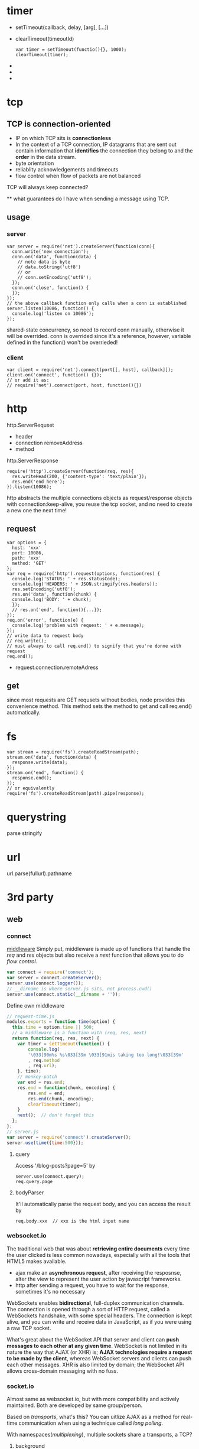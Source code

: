 
* timer
  - setTimeout(callback, delay, [arg], [...])
  - clearTimeout(timeoutId)
    : var timer = setTimeout(functio(){}, 1000);
    : clearTimeout(timer);
  - 
  - 
  - 

* tcp
**  TCP is connection-oriented
    - IP on which TCP sits is *connectionless*
    - In the context of a TCP connection, IP datagrams that are sent
      out contain information that *identifies* the connection they
      belong to and the *order* in the data stream.
    - byte orientation
    - reliablity
      acknowledgements and timeouts
    - flow control
      when flow of packets are not balanced

TCP will always keep connected?

**
  what guarantees do I have when sending a message using TCP.

** usage
*** server
   #+BEGIN_EXAMPLE
   var server = require('net').createServer(function(conn){
     conn.write('new connection');
     conn.on('data', function(data) {
       // note data is byte
       // data.toString('utf8')
       // or
       // conn.setEncoding('utf8');
     });
     conn.on('close', function() {
     });
   });
   // the above callback function only calls when a conn is established
   server.listen(10086, function() {
     console.log('listen on 10086');
   });
   #+END_EXAMPLE

   shared-state concurrency, so need to record conn manually,
   otherwise it will be overrided.
   conn is overrided since it's a reference, however, variable
   defined in the function() won't be overrieded!
   
*** client
    #+BEGIN_EXAMPLE
    var client = require('net').connect(port[[, host], callback]]);
    client.on('connect', function() {});
    // or add it as:
    // require('net').connect(port, host, function(){})
    #+END_EXAMPLE

* http
  http.ServerRequset
  - header
  - connection
    removeAddress
  - method
      
  http.ServerResponse
  #+BEGIN_EXAMPLE
  require('http').createServer(function(req, res){
    res.writeHead(200, {'content-type': 'text/plain'});
    res.end('end here');
  }).listen(10086);
  #+END_EXAMPLE
  
  http abstracts the multiple connections objects as request/response
  objects
  with connection:keep-alive, you reuse the tcp socket, and no need to
  create a new one the next time!

** request
  #+BEGIN_EXAMPLE
  var options = {
    host: 'xxx'
    port: 10086,
    path: 'xxx'
    method: 'GET'
  };
  var req = require('http').request(options, function(res) {
    console.log('STATUS: ' + res.statusCode);
    console.log('HEADERS: ' + JSON.stringify(res.headers));
    res.setEncoding('utf8');
    res.on('data', function(chunk) {
	console.log('BODY: ' + chunk);
    });
    // res.on('end', function(){...});
  });
  req.on('error', function(e) {
    console.log('problem with request: ' + e.message);
  });
  // write data to request body
  // req.write();
  // must always to call req.end() to signify that you're donne with request
  req.end();
  #+END_EXAMPLE
  - request.connection.remoteAdress

** get
   since most requests are GET requsets without bodies, node provides
   this convenience method. This method sets the method to get and
   call req.end() automatically.

* fs
  #+BEGIN_EXAMPLE
  var stream = require('fs').createReadStream(path);
  stream.on('data', function(data) {
    response.write(data);
  });
  stream.on('end', function() {
    response.end();
  });
  // or equivalently
  require('fs').createReadStream(path).pipe(response);
  #+END_EXAMPLE

* querystring
  parse
  stringify
* url
  url.parse(fullurl).pathname

* 3rd party
** web
*** connect
    [[http://stephensugden.com/middleware_guide/][middleware]]
    Simply put, middleware is made up of functions that handle the
    /req/ and /res/ objects but also receive a /next/ function that
    allows you to do /flow control/.
    #+BEGIN_SRC javascript
    var connect = require('connect');
    var server = connect.createServer();
    server.use(connect.logger());
    // __dirname is where server.js sits, not process.cwd()
    server.use(connect.static(__dirname + ''));
    #+END_SRC
    Define own middleware
    #+BEGIN_SRC javascript
    // request-time.js
    modules.exports = function time(option) {
      this.time = option.time || 500;
      // a middleware is a function with (req, res, next)
      return function(req, res, next) {
       	var timer = setTimeout(function() {
       	    console.log(
       		'\033[90m%s %s\033[39m \033[91mis taking too long!\033[39m'
       		, req.method
       		, req.url);
       	}, time);
       	// monkey-patch
       	var end = res.end;
       	res.end = function(chunk, encoding) {
       	    res.end = end;
       	    res.end(chunk, encoding);
       	    clearTimeout(timer);
       	}
       	next();  // don't forget this
      };
    };
    // server.js
    var server = require('connect').createServer();
    server.use(time({time:500}));
    #+END_SRC
**** query
     Access '/blog-posts?page=5' by
     : server.use(connect.query);
     : req.query.page
**** bodyParser
     It'll automatically parse the request body, and you can access
     the result by
     : req.body.xxx  // xxx is the html input name
*** websocket.io
    The traditional web that was about *retrieving entire documents*
    every time the user clicked is less common nowadays, especially
    with all the tools that HTML5 makes available.
    - ajax
      make an *asynchronous request*, after receiving the resposnse,
      alter the view to represent the user action by javascript
      frameworks.
    - http
      after sending a request, you have to wait for the response,
      sometimes it's no necessary

    WebSockets enables *bidirectional*, full-duplex communication
    channels. The connection is opened through a sort of HTTP
    request, called a WebSockets handshake, with some special
    headers. The connection is kept alive, and you can write and
    receive data in JavaScript, as if you were using a raw TCP
    socket. 

    What's great about the WebSocket API that server and client can
    *push messages to each other at any given time*. WebSocket is not
    limited in its nature the way that AJAX (or XHR) is; *AJAX
    technologies require a request to be made by the client*, whereas
    WebSocket servers and clients can push each other messages. XHR is
    also limited by domain; the WebSocket API allows cross-domain
    messaging with no fuss.


*** socket.io
    Almost same as websocket.io, but with more compatibility and
    actively maintained. Both are developed by same group/person.
    
    Based on /transports/, what's this?
    You can uitlize AJAX as a method for real-time communication when
    using a technique called /long polling/.
    
    With namespaces(/multiplexing/), multiple sockets share a
    transports, a TCP?
    

***** background
    
    how can server send data to client using http?
    Reverse Ajax can be simulated to issue an Ajax request.
    The goal of Reverse Ajax is to let the server push information to
    the client. Ajax requests are stateless by default, and can only
    be opened from the client to the server.

    *HTTP Polling* involves issuing a request from the client to the server
    to ask for some data. Polling interval
    *JSONP polling* is essentially the same as HTTP polling. The
    difference, however, is that with JSONP you can issue *cross-domain*
    requests (requests not in your domain).
    A JSONP request can usually be recognized by its callback
    parameter and returned content, which is executable JavaScript code.

    
    http://www.ibm.com/developerworks/library/wa-reverseajax1/
    
    - Reverse Ajax
    - Piggyback
      Accumulate events on the server and send them in a mixed
      response when client request later.
    - Comet
      the above two *does not scale* and does not provide *low-latency*
      communication.
      Comet is a web application model where a request is sent to the
      server and kept alive for a long time.
      *long-lived request*
      2 implementations:
      - streaming model
	only one long-lived request, two common techniques needed:
	+ forever IFrames (hidden IFrames)
	  since only one persistent connection is opened, saves most
          bandwidth usage.
	+ multipart request
	  may not support by some browsers
      - *long polling* (recommended)
	Open an Ajax request to the server and wait for response. The
        server requires specific features on the server side to allow
        the request to be *suspended*.
	As soon as an event occurs, the server sends back the
        response in the *suspended request* and close it. The client
        then consumes the response and *opens a new long-lived Ajax
        request* to the server.
	
**** HTML5 websocket
     websocket is the *TCP of the web*, a low-level bidirectional
     socket that gives control of the communication back to you.
     WebSocket API: browser and server

     It's a *protocol*, still based on HTTP, which means it's fairly
     easy to implement it on top of existing servers. The main
     difference is that as soon as the handshake is complete, a
     minimalistic TCP-like socket is available to you.
       
*** superagent
** management
*** up
*** nodemon   
